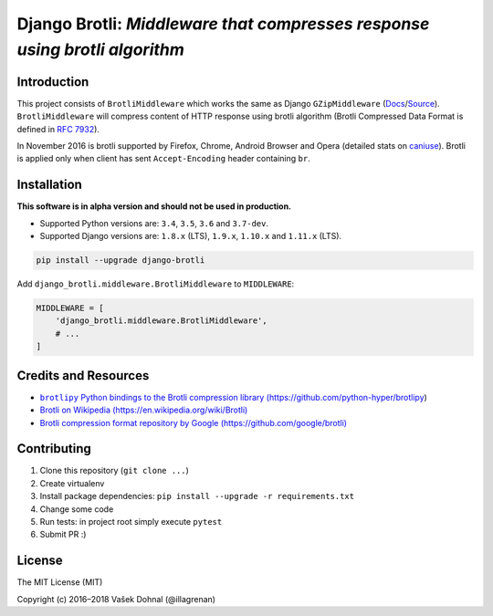 ===========================================================================
Django Brotli: *Middleware that compresses response using brotli algorithm*
===========================================================================

.. image:: https://img.shields.io/pypi/v/django-brotli.svg
    :target: https://pypi.python.org/pypi/django-brotli
    :alt: PyPi

.. image:: https://img.shields.io/badge/license-MIT-blue.svg
    :target: https://pypi.python.org/pypi/django-brotli/
    :alt: MIT

.. image:: https://img.shields.io/travis/illagrenan/django-brotli.svg
    :target: https://travis-ci.org/illagrenan/django-brotli
    :alt: TravisCI

.. image:: https://img.shields.io/coveralls/illagrenan/django-brotli.svg
    :target: https://coveralls.io/github/illagrenan/django-brotli?branch=master
    :alt: Coverage

.. image:: https://pyup.io/repos/github/illagrenan/django-brotli/shield.svg
    :target: https://pyup.io/repos/github/illagrenan/django-brotli/
    :alt: Updates

.. image:: https://img.shields.io/pypi/implementation/django-brotli.svg
    :target: https://pypi.python.org/pypi/django_brotli/
    :alt: Supported Python implementations

.. image:: https://img.shields.io/pypi/pyversions/django-brotli.svg
    :target: https://pypi.python.org/pypi/django_brotli/
    :alt: Supported Python versions

Introduction
------------

This project consists of ``BrotliMiddleware`` which works the same as Django ``GZipMiddleware`` (`Docs`_/`Source`_). ``BrotliMiddleware`` will compress content of HTTP response using brotli algorithm (Brotli Compressed Data Format is defined in `RFC 7932`_).

In November 2016 is brotli supported by Firefox, Chrome, Android Browser and Opera (detailed stats on `caniuse`_). Brotli is applied only when client has sent ``Accept-Encoding`` header containing ``br``.

.. _`Docs`: https://docs.djangoproject.com/en/dev/ref/middleware/#module-django.middleware.gzip
.. _`Source`: https://github.com/django/django/blob/master/django/middleware/gzip.py#L10-L52
.. _`RFC 7932`: https://www.ietf.org/rfc/rfc7932.txt
.. _`caniuse`: http://caniuse.com/#search=brotli

Installation
------------

**This software is in alpha version and should not be used in production.**

- Supported Python versions are: ``3.4``, ``3.5``, ``3.6`` and ``3.7-dev``.
- Supported Django versions are: ``1.8.x`` (LTS), ``1.9.x``, ``1.10.x`` and ``1.11.x`` (LTS).

.. code:: shell

    pip install --upgrade django-brotli


Add ``django_brotli.middleware.BrotliMiddleware`` to ``MIDDLEWARE``:

.. code:: python

    MIDDLEWARE = [
        'django_brotli.middleware.BrotliMiddleware',
        # ...
    ]


Credits and Resources
---------------------

- |brotlipy|_
- `Brotli on Wikipedia (https://en.wikipedia.org/wiki/Brotli) <https://en.wikipedia.org/wiki/Brotli>`_
- `Brotli compression format repository by Google (https://github.com/google/brotli) <https://github.com/google/brotli>`_

.. |brotlipy| replace:: ``brotlipy`` Python bindings to the Brotli compression library (https://github.com/python-hyper/brotlipy)
.. _brotlipy: https://github.com/python-hyper/brotlipy

Contributing
------------

1. Clone this repository (``git clone ...``)
2. Create virtualenv
3. Install package dependencies: ``pip install --upgrade -r requirements.txt``
4. Change some code
5. Run tests: in project root simply execute ``pytest``
6. Submit PR :)

License
-------

The MIT License (MIT)

Copyright (c) 2016–2018 Vašek Dohnal (@illagrenan)
